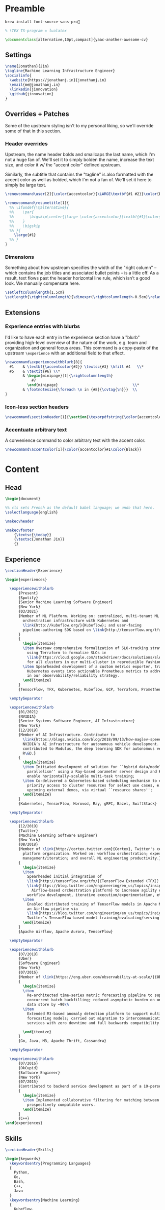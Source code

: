 # -*- after-save-hook: (org-babel-tangle); before-save-hook: (delete-trailing-whitespace)-*-

#+PROPERTY: header-args:latex :exports code :results none :tangle resume.tex

* Preamble

  #+begin_src bash
    brew install font-source-sans-pro💸
  #+end_src

  #+begin_src latex
    % !TEX TS-program = lualatex

    \documentclass[alternative,10pt,compact]{yaac-another-awesome-cv}
  #+end_src

** Settings

   #+begin_src latex
     \name{Jonathan}{Jin}
     \tagline{Machine Learning Infrastructure Engineer}
     \socialinfo{
       \website{https://jonathanj.in}{jonathanj.in}
       \email{me@jonathanj.in}
       \linkedin{jinnovation}
       \github{jinnovation}
     }
   #+end_src

** Overrides + Patches

   Some of the upstream styling isn't to my personal liking, so we'll override
   some of that in this section.

*** Header overrides

    Upstream, the name header bolds and smallcaps the last name, which I'm not a
    huge fan of. We'll set it to simply bolden the name, increase the text size,
    and color it w/ the "accent color" defined upstream.

    Similarly, the subtitle that contains the "tagline" is also formatted with
    the accent color as well as bolded, which I'm not a fan of. We'll set it
    here to simply be large text.

    #+begin_src latex
      \renewcommand\user[2]{\color{accentcolor}{\LARGE\textbf{#1 #2}}\color{Black}}

      \renewcommand\resumetitle[1]{
        %% \ifundef{\@alternative}{
        %%    \par{
        %%    	 \bigskip\center{\Large \color{accentcolor}\textbf{#1}\color{Black}}\par
        %%    }
        %%    \bigskip
        %% }{
          \large{#1}
        %% }
      }
    #+end_src

*** Dimensions

    Something about how upstream specifies the width of the "right column" --
    which contains the job titles and associated bullet points -- is a little
    off. As a result, text flows past the header horizontal line rule, which
    isn't a good look. We manually compensate here.

    #+begin_src latex
      \setleftcolumnlength{1.5cm}
      \setlength{\rightcolumnlength}{\dimexpr(\rightcolumnlength-0.5cm)\relax}

    #+end_src

** Extensions

*** Experience entries with blurbs

    I'd like to have each entry in the experience section have a "blurb"
    providing high-level overview of the nature of the work, e.g. team and
    organization and general focus areas. This command is a copy-paste of the
    upstream =\experience= with an additional field to that effect.

    #+begin_src latex
      \newcommand\experiencewithblurb[8]{
        #1    & \textbf{\accentcolor{#2}} \textsc{#3} \hfill #4   \\*
        #5    & \textit{#6} \\*
              & \begin{minipage}[t]{\rightcolumnlength}
                  #7
                \end{minipage}									\\*
              & \footnotesize{\foreach \n in {#8}{\cvtag{\n}}} 	\\
      }
    #+end_src

*** Icon-less section headers

    #+begin_src latex
      \newcommand\sectionHeader[1]{\section{\texorpdfstring{\color{accentcolor}\textsc{#1}}{#1}}}
    #+end_src

*** Accentuate arbitrary text

    A convenience command to color arbitrary text with the accent color.

    #+begin_src latex
      \newcommand\accentcolor[1]{\color{accentcolor}#1\color{Black}}

    #+end_src

* Content

** Head

   #+begin_src latex
     \begin{document}

     %% cls sets French as the default babel language; we undo that here.
     \selectlanguage{english}

     \makecvheader

     \makecvfooter
         {\textsc{\today}}
         {\textsc{Jonathan Jin}}
         {}

   #+end_src

** Experience

   #+begin_src latex
     \sectionHeader{Experience}

     \begin{experiences}

       \experiencewithblurb
           {Present}
           {Spotify}
           {Senior Machine Learning Software Engineer}
           {New York}
           {03/2021}
           {Member of ML Platform. Working on: centralized, multi-tenant ML
             orchestration infrastructure with Kubernetes and
             \link{http://kubeflow.org/}{Kubeflow}; and user-facing
             pipeline-authoring SDK based on \link{http://tensorflow.org/tfx/}{TFX}.
           }
           {
             \begin{itemize}
             \item Oversaw comprehensive formalization of SLO-tracking strategy,
               using Terraform to formalize SLOs in
               \link{https://cloud.google.com/stackdriver/docs/solutions/slo-monitoring}{GCP}
               for all clusters in our multi-cluster in reproducible fashion;
             \item Spearheaded development of a custom metrics exporter, transforming
               Kubernetes events into actionable Prometheus metrics to address gaps
               in our observability/reliability strategy.
             \end{itemize}
           }
           {TensorFlow, TFX, Kubernetes, Kubeflow, GCP, Terraform, Prometheus, gRPC, Ray}

       \emptySeparator

       \experiencewithblurb
           {01/2021}
           {NVIDIA}
           {Senior Systems Software Engineer, AI Infrastructure}
           {New York}
           {12/2019}
           {Member of AI Infrastructure. Contributor to
             \link{https://blogs.nvidia.com/blog/2018/09/13/how-maglev-speeds-autonomous-vehicles-to-superhuman-levels-of-safety/}{MagLev},
             NVIDIA’s AI infrastructure for autonomous vehicle development. Also
             contributed to Modulus, the deep learning SDK for autonomous vehicle
             R\&D.}
           {
             \begin{itemize}
             \item Initiated development of solution for ``hybrid data/model
               parallelism'' using a Ray-based parameter server design and Horovod to
               enable horizontally-scalable multi-task training;
             \item Co-delivered a Kubernetes-based scheduling mechanism to enable
               priority access to cluster resources for select use cases, e.g. prep for
               upcoming external demos, via virtual ``resource shares'';
             \end{itemize}
           }
           {Kubernetes, TensorFlow, Horovod, Ray, gRPC, Bazel, SwiftStack}

       \emptySeparator

       \experiencewithblurb
           {12/2019}
           {Twitter}
           {Machine Learning Software Engineer}
           {New York}
           {08/2018}
           {Member of \link{http://cortex.twitter.com}{Cortex}, Twitter's central ML
             platform organization. Worked on: workflow orchestration; experiment
             management/iteration; and overall ML engineering productivity.}
           {
             \begin{itemize}
             \item
               Spearheaded initial integration of
               \link{http://tensorflow.org/tfx/}{TensorFlow Extended (TFX)} with
               \link{https://blog.twitter.com/engineering/en_us/topics/insights/2018/ml-workflows.html}{legacy
                 Airflow-based orchestration platform} to increase agility of
               workflow development, iterative execution/experimentation, etc.
             \item
               Enabled distributed training of TensorFlow models in Apache Mesos from
               an Airflow pipeline via
               \link{https://blog.twitter.com/engineering/en_us/topics/insights/2018/twittertensorflow.html}{Deepbird},
               Twitter’s TensorFlow-based model training/evaluating/serving framework
             \end{itemize}
           }
           {Apache Airflow, Apache Aurora, TensorFlow}

       \emptySeparator

       \experiencewithblurb
           {07/2018}
           {Uber}
           {Software Engineer}
           {New York}
           {07/2016}
           {Member of \link{https://eng.uber.com/observability-at-scale/}{Observability Applications}. Worked on forecasting and anomaly detection for time series metrics.}
           {
             \begin{itemize}
             \item
               Re-architected time-series metric forecasting pipeline to support
               concurrent batch backfilling; reduced asymptotic burden on underlying
               data store by ~90\%
             \item
               Extended M3-based anomaly detection platform to support multiple
               forecasting models; carried out migration to intercommunicating
               services with zero downtime and full backwards compatibility

             \end{itemize}
           }
           {Go, Java, M3, Apache Thrift, Cassandra}

       \emptySeparator

       \experiencewithblurb
           {07/2016}
           {OkCupid}
           {Software Engineer}
           {New York}
           {07/2015}
           {Contributed to backend service development as part of a 10-person backend engineering team.}
           {
             \begin{itemize}
             \item Implemented collaborative filtering for matching between
               prospectively compatible users.
             \end{itemize}
           }
           {C++}
     \end{experiences}

   #+end_src

** Skills

   #+begin_src latex
     \sectionHeader{Skills}

     \begin{keywords}
       \keywordsentry{Programming Languages}
       {
         Python,
         Go,
         Bash,
         C++,
         Java
       }
       \keywordsentry{Machine Learning}
       {
         Kubeflow,
         TensorFlow Extended (TFX),
         TensorFlow,
         Ray
       }
       \keywordsentry{Distributed Systems}
       {
         Kubernetes,
         gRPC
       }
       \keywordsentry{Infrastructure Tooling}
       {
         Bazel,
         Prometheus,
         Grafana,
         M3,
         Cassandra,
         Apache Airflow
       }

       \keywordsentry{Cloud Infrastructure}
       {
         Google Cloud Platform (GCP),
         Terraform
       }
     \end{keywords}

   #+end_src

** Education

   #+begin_src latex
     \sectionHeader{Education}

     \begin{scholarship}
       \scholarshipentry{2015}{\textbf{University of Chicago}, B.S. Computer Science, B.A. Economics}
     \end{scholarship}

   #+end_src

** Speaking
   :PROPERTIES:
   :header-args:latex: tangle: no
   :END:

   #+begin_src latex
     \sectionHeader{Speaking}

     \begin{scholarship}

       \scholarshipentry
           {2021}
           {
             \textbf{\link
               {https://events.linuxfoundation.org/kubecon-cloudnativecon-north-america/}
               {KubeCon + CloudNativeCon North America 2021}
             },
             \link
             {https://www.youtube.com/watch?v=KUyEuY5ZSqI}
             {``Scaling Kubeflow for Multi-tenancy at Spotify''}
           }

       \scholarshipentry
           {2019}
           {
             \textbf{\link
               {http://ainyc19.xnextcon.com/}
               {AI NEXTCon, New York}
             },
             ``ML Workflows at Twitter: Lessons Learned''
           }
     \end{scholarship}
   #+end_src

** Writing
   :PROPERTIES:
   :header-args:latex: tangle: no
   :END:

   #+begin_src latex
     \sectionHeader{Writing}

     \begin{scholarship}

       \scholarshipentry
           {2018}
           {
             \textbf{Uber Engineering Blog},
             \link
             {https://eng.uber.com/anomaly-detection/}
             {``Implementing Model-Agnosticism in Uber’s Real-Time Anomaly Detection Platform''}
           }

       \scholarshipentry
           {2018}
           {
             \textbf{Uber Engineering Blog},
             \link
             {http://eng.uber.com/observability-anomaly-detection/}
             {``Engineering a Job-based Forecasting Workflow for Observability Anomaly Detection''}
           }
     \end{scholarship}
   #+end_src

** Tail

  #+begin_src latex
    \end{document}
  #+end_src
